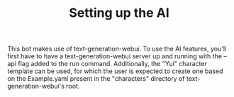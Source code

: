 #+TITLE:Setting up the AI

This bot makes use of text-generation-webui. To use the AI features, you'll first have to have a text-generation-webui server up and running with the --api flag added to the run command. Additionally, the "Yui" character template can be used, for which the user is expected to create one based on the Example.yaml present in the "characters" directory of text-generation-webui's root.
